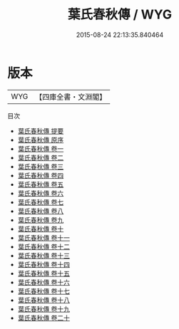 #+TITLE: 葉氏春秋傳 / WYG
#+DATE: 2015-08-24 22:13:35.840464
* 版本
 |       WYG|【四庫全書・文淵閣】|
目次
 - [[file:KR1e0032_000.txt::000-1a][葉氏春秋傳 提要]]
 - [[file:KR1e0032_000.txt::000-3a][葉氏春秋傳 原序]]
 - [[file:KR1e0032_001.txt::001-1a][葉氏春秋傳 卷一]]
 - [[file:KR1e0032_002.txt::002-1a][葉氏春秋傳 卷二]]
 - [[file:KR1e0032_003.txt::003-1a][葉氏春秋傳 卷三]]
 - [[file:KR1e0032_004.txt::004-1a][葉氏春秋傳 卷四]]
 - [[file:KR1e0032_005.txt::005-1a][葉氏春秋傳 卷五]]
 - [[file:KR1e0032_006.txt::006-1a][葉氏春秋傳 卷六]]
 - [[file:KR1e0032_007.txt::007-1a][葉氏春秋傳 卷七]]
 - [[file:KR1e0032_008.txt::008-1a][葉氏春秋傳 卷八]]
 - [[file:KR1e0032_009.txt::009-1a][葉氏春秋傳 卷九]]
 - [[file:KR1e0032_010.txt::010-1a][葉氏春秋傳 卷十]]
 - [[file:KR1e0032_011.txt::011-1a][葉氏春秋傳 卷十一]]
 - [[file:KR1e0032_012.txt::012-1a][葉氏春秋傳 卷十二]]
 - [[file:KR1e0032_013.txt::013-1a][葉氏春秋傳 卷十三]]
 - [[file:KR1e0032_014.txt::014-1a][葉氏春秋傳 卷十四]]
 - [[file:KR1e0032_015.txt::015-1a][葉氏春秋傳 卷十五]]
 - [[file:KR1e0032_016.txt::016-1a][葉氏春秋傳 卷十六]]
 - [[file:KR1e0032_017.txt::017-1a][葉氏春秋傳 卷十七]]
 - [[file:KR1e0032_018.txt::018-1a][葉氏春秋傳 卷十八]]
 - [[file:KR1e0032_019.txt::019-1a][葉氏春秋傳 卷十九]]
 - [[file:KR1e0032_020.txt::020-1a][葉氏春秋傳 卷二十]]
